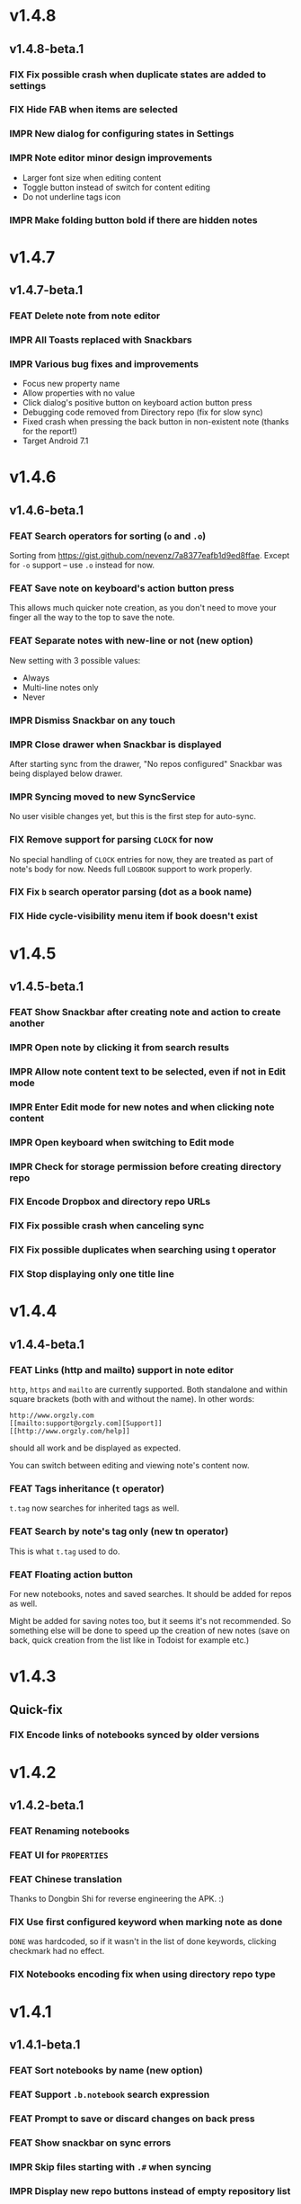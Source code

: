 #+OPTIONS: html-postamble:nil num:nil html-style:nil tags:nil
#+TODO: FEAT IMPR FIX | DONE

* v1.4.8
:PROPERTIES:
:CUSTOM_ID: v148
:END:
** v1.4.8-beta.1 :preprod:
:PROPERTIES:
:CUSTOM_ID: v148beta1
:END:
*** FIX Fix possible crash when duplicate states are added to settings
*** FIX Hide FAB when items are selected
*** IMPR New dialog for configuring states in Settings
*** IMPR Note editor minor design improvements

- Larger font size when editing content
- Toggle button instead of switch for content editing
- Do not underline tags icon

*** IMPR Make folding button bold if there are hidden notes

* v1.4.7
:PROPERTIES:
:CUSTOM_ID: v147
:END:
** v1.4.7-beta.1 :preprod:
:PROPERTIES:
:CUSTOM_ID: v147beta1
:END:
*** FEAT Delete note from note editor
*** IMPR All Toasts replaced with Snackbars
*** IMPR Various bug fixes and improvements

- Focus new property name
- Allow properties with no value
- Click dialog's positive button on keyboard action button press
- Debugging code removed from Directory repo (fix for slow sync)
- Fixed crash when pressing the back button in non-existent note
  (thanks for the report!)
- Target Android 7.1

* v1.4.6
:PROPERTIES:
:CUSTOM_ID: v146
:END:
** v1.4.6-beta.1 :preprod:
:PROPERTIES:
:CUSTOM_ID: v146beta1
:END:
*** FEAT Search operators for sorting (~o~ and ~.o~)

Sorting from https://gist.github.com/nevenz/7a8377eafb1d9ed8ffae.
Except for ~-o~ support -- use ~.o~ instead for now.

*** FEAT Save note on keyboard's action button press

This allows much quicker note creation, as you don't need to move your
finger all the way to the top to save the note.

*** FEAT Separate notes with new-line or not (new option)

New setting with 3 possible values:

- Always
- Multi-line notes only
- Never

*** IMPR Dismiss Snackbar on any touch

*** IMPR Close drawer when Snackbar is displayed

After starting sync from the drawer, "No repos configured" Snackbar
was being displayed below drawer.

*** IMPR Syncing moved to new SyncService

No user visible changes yet, but this is the first step for auto-sync.

*** FIX Remove support for parsing =CLOCK= for now

No special handling of =CLOCK= entries for now, they are treated as
part of note's body for now.  Needs full =LOGBOOK= support to work
properly.

*** FIX Fix ~b~ search operator parsing (dot as a book name)
*** FIX Hide cycle-visibility menu item if book doesn't exist

* v1.4.5
:PROPERTIES:
:CUSTOM_ID: v145
:END:
** v1.4.5-beta.1 :preprod:
:PROPERTIES:
:CUSTOM_ID: v145beta1
:END:
*** FEAT Show Snackbar after creating note and action to create another
*** IMPR Open note by clicking it from search results
*** IMPR Allow note content text to be selected, even if not in Edit mode
*** IMPR Enter Edit mode for new notes and when clicking note content
*** IMPR Open keyboard when switching to Edit mode
*** IMPR Check for storage permission before creating directory repo
*** FIX Encode Dropbox and directory repo URLs
*** FIX Fix possible crash when canceling sync
*** FIX Fix possible duplicates when searching using t operator
*** FIX Stop displaying only one title line

* v1.4.4
:PROPERTIES:
:CUSTOM_ID: v144
:END:
** v1.4.4-beta.1 :preprod:
:PROPERTIES:
:CUSTOM_ID: v144beta1
:END:
*** FEAT Links (http and mailto) support in note editor

=http=, =https= and =mailto= are currently supported.  Both standalone
and within square brackets (both with and without the name).  In other
words:

#+BEGIN_EXAMPLE
http://www.orgzly.com
[[mailto:support@orgzly.com][Support]]
[[http://www.orgzly.com/help]]
#+END_EXAMPLE

should all work and be displayed as expected.

You can switch between editing and viewing note's content now.

*** FEAT Tags inheritance (~t~ operator)

~t.tag~ now searches for inherited tags as well.

*** FEAT Search by note's tag only (new tn operator)

This is what ~t.tag~ used to do.

*** FEAT Floating action button

For new notebooks, notes and saved searches.  It should be added for
repos as well.

Might be added for saving notes too, but it seems it's not
recommended.  So something else will be done to speed up the creation
of new notes (save on back, quick creation from the list like in
Todoist for example etc.)

* v1.4.3
:PROPERTIES:
:CUSTOM_ID: v143
:END:
** Quick-fix :preprod:
:PROPERTIES:
:CUSTOM_ID: v143quickfix
:END:
*** FIX Encode links of notebooks synced by older versions

* v1.4.2
:PROPERTIES:
:CUSTOM_ID: v142
:END:
** v1.4.2-beta.1 :preprod:
:PROPERTIES:
:CUSTOM_ID: v142beta1
:END:
*** FEAT Renaming notebooks
*** FEAT UI for =PROPERTIES=
*** FEAT Chinese translation

Thanks to Dongbin Shi for reverse engineering the APK. :)

*** FIX Use first configured keyword when marking note as done

=DONE= was hardcoded, so if it wasn't in the list of done keywords,
clicking checkmark had no effect.

*** FIX Notebooks encoding fix when using directory repo type

* v1.4.1
:PROPERTIES:
:CUSTOM_ID: v141
:END:
** v1.4.1-beta.1 :preprod:
:PROPERTIES:
:CUSTOM_ID: v141beta1
:END:

*** FEAT Sort notebooks by name (new option)
*** FEAT Support ~.b.notebook~ search expression
*** FEAT Prompt to save or discard changes on back press
*** FEAT Show snackbar on sync errors
*** IMPR Skip files starting with =.#= when syncing
*** IMPR Display new repo buttons instead of empty repository list
*** IMPR Display titles of notebooks in a list when sharing to Orgzly
*** IMPR Use Dropbox API v2

* v1.4
:PROPERTIES:
:CUSTOM_ID: v140
:END:
** v1.4-beta.4 :preprod:
:PROPERTIES:
:CUSTOM_ID: v140beta4
:END:

*** FEAT Add "Fold content" option

Mentioned in another thread and requested elsewhere as well.  Folding
button will now be displayed even for notes without children and
content will be hidden if note is folded.

*** FEAT Add "Display content in search" option

Folding notes in search results doesn't make sense.  Since it's the
same flag as folding content, this option is added instead.

You can't hide/show content per note in search results, but you can
quickly open the note itself, so it should be OK.

*** IMPR Rearrange Settings

*** FEAT Update "What's New" dialog's button when DB upgrade is in progress

This is instead of displaying the toast when DB upgrade might take a
long time.  You won't notice anything unless you're upgrading from
previously released version.

*** IMPR Use large bullet for folded notes with children

Probably *too* large, but that might not be a bad thing. WorkFlowy's
bullets are nice, but I'd prefer not to use icons and ⦿ looks even
worse.  Might change (multiple times) in the future.

** v1.4-beta.3 :preprod:
:PROPERTIES:
:CUSTOM_ID: v140beta3
:END:

*** FIX Fix table for those that had 1.4-beta.1 installed

** v1.4-beta.2 :preprod:
:PROPERTIES:
:CUSTOM_ID: v140beta2
:END:
*** FIX Fix bullets text style
*** FIX Fix inserting timestamps to DB

Inserting times to DB was broken in some cases (due to
https://code.google.com/p/android/issues/detail?id=13045).

You might need to "Clear database" and re-import your notebooks, if you
notice something wrong with times.  Only affects users who had beta.1
installed.  There will be another beta after which this will not be
needed.

** v1.4-beta.1 :preprod:
:PROPERTIES:
:CUSTOM_ID: v140beta1
:END:
*** FEAT Folding notes

DB upgrade can take some time if you have large files (due simple but
not very efficient SQL to set notes' parents).

Also, there's room for optimizations to speed up
moving/promoting/demoting/pasting which could be slow currently in some
cases.

*** FEAT List density: Comfortable, Cozy, Compact

/Comfortable/ layout is probably going to be changed to visually
separate title from tags, state etc. and have more cleaner multi-line
look.

/Cozy/ is default.

/Compact/ has no padding and allows displaying even more notes on the
screen.  Personally, I think there's never enough of them, so more
work's going to happen there, like an option to display title on a
single line ("This is a long title which ...") etc.

* v1.3.5
:PROPERTIES:
:CUSTOM_ID: v135
:END:
** v1.3.5-beta.1 :preprod:
:PROPERTIES:
:CUSTOM_ID: v135beta1
:END:
*** FEAT Support ~d~ (deadline) search operator

Similar to ~s~ (scheduled).

*** FEAT Setting for selecting displayed notebook details

To avoid messy notebooks list. Default contains only few lines now.

*** FIX Allow years with more then 4 digits

Thanks to the immortal who used ~++100y~ and reported the crash.

*** IMPR Add confirmation of Dropbox unlinking
*** IMPR Trim notebook name
*** IMPR Hide import notebooks icon

Suggested by user to keep the same order of actions on both notebooks
and notebook views.

*** IMPR Lighter notebook sync error messages

With dark theme sync error messages were difficult to read.

*** IMPR Use compact notes list by default

* v1.3.4
:PROPERTIES:
:CUSTOM_ID: v134
:END:
** v1.3.4-beta.1 :preprod:
:PROPERTIES:
:CUSTOM_ID: v134beta1
:END:
*** FEAT Support using Orgzly for "Note to self" voice action
*** FIX Fixed quick-menu opening (issue on some devices)
*** FIX Shift time at least once for =++= repeater
*** FIX Scroll to last note when opening quick-menu
*** IMPR "What's New" layout cleanup

* v1.3.3
:PROPERTIES:
:CUSTOM_ID: v133
:END:
** v1.3.3-beta.1 :preprod:
:PROPERTIES:
:CUSTOM_ID: v133beta1
:END:
*** FIX Handle storage permission on Marshmallow

From v1.3.2 Orgzly doesn't require any permissions to be installed on
Marshmallow.  But if you want to export a notebook or use a Local
Directory repository type, you will be now asked to grant Storage
permission from within the app.

*** FIX Fixed title's auto-correction

Back to textMultiLine which seems to imply textAutoCorrect.

*** IMPR Smaller improvements

- Renames in various places:
  - Book -- Notebook (in sync status messages)
  - Use -- Select (in file browser)
  - Minimum -- Lowest (priority in settings)
  - Device Storage -- Local Directory (repo type)

- TextInputLayout usage in repo views (a.k.a. pretty hints)

* v1.3.2
:PROPERTIES:
:CUSTOM_ID: v132
:END:
** v1.3.2-beta.1 :preprod:
:PROPERTIES:
:CUSTOM_ID: v132beta1
:END:

Mostly bug fixes.

API level has been updated to latest 23 (Marshmallow), as well as
support libraries' versions.

There is also some more under-the-hood work done for supporting
collapsing notes.

*** FEAT Support for right-to-left layouts

This probably has some design issues -- if you notice anything that
doesn't look as it should -- do tell.

*** IMPR Various bug fixes and improvements

- Issue with moving notes after using cut & paste
- Lingering CAB when creating note from quick-menu
- New-line replacing for title in note editor
- State color changes -- lighter for dark theme, darker for light

* v1.3.1
:PROPERTIES:
:CUSTOM_ID: v131
:END:
** v1.3.1-beta.1 :preprod:
:PROPERTIES:
:CUSTOM_ID: v131beta1
:END:
*** FEAT Dark color scheme
*** IMPR Multiple ~.i~ expressions supported

* v1.3
:PROPERTIES:
:CUSTOM_ID: v130
:END:
** v1.3-beta.1 :preprod:
:PROPERTIES:
:CUSTOM_ID: v130beta1
:END:

Minimum required Android version is now 4.0 "Ice Cream Sandwich".

Apologies to 1.47 % of users out there (per Google Play).  But dropping
support for older versions will allow quite a lot of code cleanup,
faster development and using some of the new features.  For example,
nice quick pickers for repeater editing.

*** FEAT Recurring tasks (repeater editing)

All 3 types are supported.

Probably a bit confusing for non-Org mode users.  A small description is
available as you cycle through different types and it includes terms
used in Org mode code as well (cumulate, catch-up, restart) which might
help a little.  Or confuse them more.

*** FEAT Saved searches editing

You can now create, edit, delete and re-position saved searches.

I will be posting a proposal for improving search queries soon, which
will make this feature quite powerful.

*** FEAT Done button in note's quick-menu

Quickly set note's state to DONE.  Added as cycling through states,
especially when using a repeater, felt kinda random (with more states).

*** FEAT Settings button in drawer
*** IMPR Larger font for note body and notebook description

* v1.2.2
:PROPERTIES:
:CUSTOM_ID: v122
:END:
** v1.2.2-beta.1 :preprod:
:PROPERTIES:
:CUSTOM_ID: v122beta1
:END:
*** FEAT Large font size setting
*** FEAT Search operator ~p.priority~ added

Search by priority. See http://www.orgzly.com/help#Search.

*** FEAT Search operator ~s.day~ upgraded

Search by scheduled time -- ~s.2d~ will find those scheduled for the
day after tomorrow or earlier.  See http://www.orgzly.com/help#Search.

*** FIX Tags parsing

Previously, only =0-9a-zA-Z_@= were allowed when parsing tags.

You should be able to use any character (except space and colon) now.

*** FEAT Delete-note added to quick-menu
*** IMPR Various smaller improvements

- Move, Cut and Paste actions moved to overflow menu
- Icons for today, tomorrow and next-week changed
- Added warning about missing support for alarms
- Slightly darker todo keywords
- Removed horizontal line above quick-menu
- Do not allow empty note title when saving
- "Notebook's description" instead of "Add text to notebook"
- Few more tiny design changes here and there

* v1.2.1
:PROPERTIES:
:CUSTOM_ID: v121
:END:
** Quick-fix :preprod:
:PROPERTIES:
:CUSTOM_ID: v121quickfix
:END:
*** FIX Pressing Back not closing Search/CAB

Search and contextual action bar (displayed when notes are selected)
were not being closed after Back button press.

Crashes followed in most cases -- thanks for the reports!

Update to the latest Android Support Library caused this, which is now
downgraded.

* v1.2
:PROPERTIES:
:CUSTOM_ID: v120
:END:
** v1.2-beta.2 :preprod:
:PROPERTIES:
:CUSTOM_ID: v120beta2
:END:
*** IMPR Open left-fling menu in Search

It contains a single button now -- open note.  This directly opens a
note from Search results.

I don't know if buttons for creating new notes should be added there.
On one hand it would be useful, on the other it would be confusing,
since newly created note might not even appear in the current view
(due to active search filter).

As mentioned, menus will become configurable, so perhaps it's best to
wait until then -- user will be able to add those buttons if he wants.

*** IMPR Icons changes

For:

- Next and previous state
- New note above/under/below

*** IMPR Thicker horizontal line above menu buttons

This line is likely to be removed, once more buttons are added.

** v1.2-beta.1 :preprod:
:PROPERTIES:
:CUSTOM_ID: v120beta1
:END:
*** FEAT Swipe notes to open menus

This should speed up the usage a lot.

- Swipe note right :: menu for changing state and scheduling
- Swipe note left :: menu for creating new notes

One one menu can be opened at once, it stays opened when scrolling
through the notes and it can be closed by swiping in the same
direction the menu is for.

More buttons will be added, although goal is to make both menus
configurable -- you should be able to specify buttons you want in
there, including setting note to specific state (a la
TODO(t)).

Perhaps it could be even made horizontally scrollable, so that you can
have a lot more buttons available. It's probably much easier to click
in that area (near the note, where your attention already is) then top
of the device (action bar).

The original idea was to cycle through states by swiping, but:

- This wastes entire gesture on a single action
- Some of those state changes are not easily reversible (like setting
  a note with a repeater to DONE), so without undo support it's
  probably not a good idea to allow it -- it's too easy to swipe by
  mistake

*** FEAT Current location in app marked in drawer

Known searches are marked too, even if you enter them manually.

*** IMPR Use web page title when sharing to Orgzly

Web page's title ends up as note's title and URL is appended to note's
body.

*** FIX States' letters-only requirement removed

Previously, you could only use [A-Z] for state keywords (which was
obvious when you add a new keyword and re-parse notes).

This check is now removed.

*** IMPR Various smaller improvements

- Open keyboard automatically when creating new repo
- Description change when creating new repo
- Do not automatically open keyboard when sharing to Orgzly
- Last synced revision on its own line in notebook card
- Few design tweaks
  - Slightly stronger color used for selected notes
  - Blood red for notebook sync error
  - Lighter title and notebook-modified icon in notebook card

* v1.1.1
:PROPERTIES:
:CUSTOM_ID: v111
:END:
** v1.1.1-beta.1 :preprod:
:PROPERTIES:
:CUSTOM_ID: v111beta1
:END:
*** FEAT Flagged unsynced notebooks

If notebook has been modified after the last sync, a small sync icon
is displayed (both in Notebooks and drawer).

*** FEAT Create directories from file browser

It is now possible to create new directories from "Device Storage"
sync method's browser.

*** FEAT Set creation time for notes (new option)

CREATED property is added.  Name of the property can be changed.
Timestamp includes time and it's inactive.

*** FEAT Delete remote notebooks (check-box)

When long-clicking a notebook and selecting "Delete", there is a
check-box now in the dialog.  If checked, remote notebook will be
deleted too.

This is currently done immediately, not on the next sync.

*** IMPR Drawer improvements

Visible changes:

- Searches are now under "Searches" (consistent with "Notebooks")
- Searches now scroll with notebooks

Together with changes under the hood, this will allow:

- Adding Settings to the drawer (requested some time ago)
- Clicking Searches to add, edit and delete searches
- Marking currently opened view in the drawer

*** IMPR Bug fixes and smaller improvements

- Bug left in the previous release is now fixed (opening different
  notebook while the list of notes is scrolling)

- Capitalize sentences in note's body and notebook's "preface"

- Share to Orgzly -- small look improvement for notebook selector (now
  wide and elevated)

* v1.1.0
:PROPERTIES:
:CUSTOM_ID: v110
:END:
** v1.1.0-beta.1 :preprod:
:PROPERTIES:
:CUSTOM_ID: v110beta1
:END:
*** FEAT Sync with directories on your device

Browser is implemented.  You can't create new directories yet and
syncing of the deletion of notebooks is not yet possible.

Dropbox link/unlink button is moved from the main view of
repositories.

*** FEAT Options for more compact note list

Instead of (previously planned) option for Comfortable/Cozy/Compact
modes, two new options have been added:

- Compact list (use minimum height or not)
- Planning timestamps (display or not)

It's one additional option for more flexibility.

Maybe another one for truncating a heading (instead of wrapping) would
be useful...

*** IMPR Minor changes here and there

- Notebook's encodings are now one per row (used/detected).  Notebooks
  list is getting too messy, there'll be a new option added to hide
  all details except modification time for example.

- Settings status/action bar color change (again).

* v1.0.0
:PROPERTIES:
:CUSTOM_ID: v100
:END:
** v1.0.0-beta.7 :preprod:
:PROPERTIES:
:CUSTOM_ID: v100beta7
:END:
*** FIX Importing chosen notebooks when using some apps

Fixes an issue when trying to import a notebook from Google Drive for
example.

Since file name is not available in all cases, a dialog with a
notebook name is now displayed after choosing a file.

*** FEAT Target API 22 (Android 5.1)
** v1.0.0-beta.6 :preprod:
:PROPERTIES:
:CUSTOM_ID: v100beta6
:END:
*** FIX Timestamp parsing in some locales

Fixed an issue causing a crash in some locales.

*** FEAT Use =.org.txt= files too when syncing

In addition to files ending with =.org=, files ending with =.org.txt=
are now used as Org files when syncing.

** v1.0.0-beta.5 :preprod:
:PROPERTIES:
:CUSTOM_ID: v100beta5
:END:
*** FEAT Display complete notes in notebooks and search results (new option)
*** FEAT Monospaced font for note body and notebook preface (new option)
*** FEAT Getting Started with Orgzly notebook included

Some *very* basic stuff for new users (in preparation for the production
release).  Shipped with the app (not downloaded or such).  It's just a
regular notebook -- you probably want to delete it if you don't want it
synced.

*** FEAT Restart Intros will immediately perform intros on click

Summary updated to explain everything that happens.  Useful if you
deleted Getting Started notebook and want the latest version
re-imported.

*** FIX Set Link now displays a currently set link
*** IMPR Various smaller improvements

- Removed horizontal dividers between notes
- Stronger bullet (to compensate for the above)
- Display bullet in search results too
- Notebook name in search results is now multi-line (not cut off)
- Notebook's name now displayed as a sub-title in some fragments
- Stopped showing URLs to linked notebooks (repos are enough)
- Deleting repo will remove any notebooks' links that used it
- Dropbox button look changed a bit

** v1.0.0-beta.4 :preprod:
:PROPERTIES:
:CUSTOM_ID: v100beta4
:END:
*** FEAT Creating new notes above, under or below selected

The way this works now might be changed in the future:

- New note under selected could create it as a last child, not first
- New note below selected could skip all children

I think that would make more sense?

In any case, any changes there won't happen before support for
collapsing notes, as the work is similar (recognizing children and
such).

*** FEAT Keeping indentation in notebooks

Indentation is now detected while parsing and used when exporting the
same notebook.  It might become configurable in the future, as it's
closely related to ~org-indent-mode~ anyway.

*** IMPR Character encoding detection changed

Old method was failing to detect character encoding for some files.
UTF-8 is used by default, resulting in mojibake (noticed first for
=worg/org-blog-articles.org=).

*** FEAT Character encoding displayed for each notebook

Both used and detected.  Detected might not exist.

*** FIX Inserting previously deleted repo URL

This was causing a crash.

*** FEAT Repo and notebook URLs displayed for each notebook

Separate icons are now used for links and synced-to notebooks.

*** FEAT Displaying notebook's file name below title

If #+TITLE is not set, only file name is displayed.

*** IMPR Few design changes

- Notes
  - Bullet before title (might not be an improvement, but something
    will be necessary as an indicator, when note collapsing is
    implemented)
  - Lighter state (not bold)
  - More vertical spacing for times
- Note
  - Icons for save and cancel simplified (check mark and x mark now)
  - Timestamp buttons changed a bit
- Color of action and status bar for Settings changed

** v1.0.0-beta.3 :preprod:
:PROPERTIES:
:CUSTOM_ID: v100beta3
:END:
*** FEAT Share to Orgzly

You can now use the standard share button from other apps to share
(text) to Orgzly.  This will create a new note and store text as a
title.

There will be more things to be done here, like allowing to store text
as a note content, picking a specific note to store it in, or creating
a new note at specific position.

*** FEAT Support for =#+TITLE=

Title is now read from "preface" (text before the first note) and used 
wherever appropriate instead of the file name. 

Existing notebooks you have will not see it -- you have to either 
re-import the notebooks or just start editing the preface and hitting 
the save icon. 

*** FEAT Selecting default state for new notes

In settings, TODO is not the only state you can use for new notes
anymore.  You can now select one of states you have in your "TODO
States" list.

*** FIX Marking notes with repeaters as done

This should be fixed now and act as expected (shifting times and
keeping states).  ~+~, ~.+~ and ~++~ are all supported.  State change
is not yet recorded.

*** IMPR Sort order in searches

- To Do :: notebook, priority, position 
- Scheduled :: notebook, priority, scheduled time, position 

Still not quite what Org mode does (taking repeaters into account
etc.) but getting there.

*** IMPR Smaller fixes and improvements

- Dropbox button buttonified 
- Repository create/edit dialog simplified 
- "What's new" instead of "Version" in Settings (being clickable) 
- Time in timestamp dialog kept when toggling it 
- Time and date in timestamp dialog format change (depends on locale) 
- Notebook's sync status removed (=NO_CHANGE= & friends). It was used
  only for tests -- unique "info" (i) messages are now used instead.

** v1.0.0-beta.2 :preprod:
:PROPERTIES:
:CUSTOM_ID: v100beta2
:END:
*** FIX Database-related fix for older devices

Old sqlite version and unimplemented feature used.

*** IMPR Display repeater and delay in time stamps
*** IMPR Removed repeater from timestamp dialog

Not implemented yet.

*** IMPR Unused libraries removed

Apk size down to 1.1 MB from previous 10 MB.

*** IMPR Notebook renaming option removed

Needs more testing and some cases covered, related to syncing.

